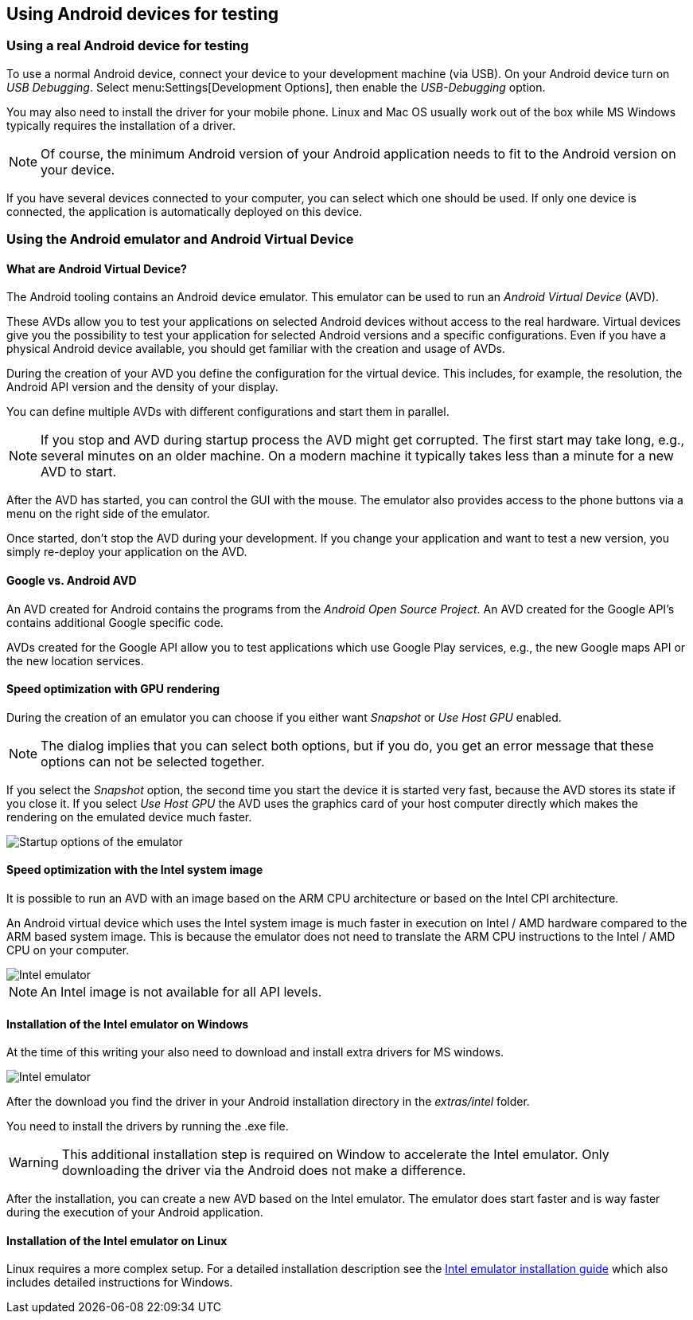 == Using Android devices for testing

=== Using a real Android device for testing

To use a normal Android device, connect your device to your development machine (via USB).
On your Android device turn on _USB Debugging_. 
Select menu:Settings[Development Options], then enable the _USB-Debugging_ option.

You may also need to install the driver for your mobile phone.
Linux and Mac OS usually work out of the box while MS Windows typically requires the installation of a driver.

[NOTE]
====
Of course, the minimum Android version of your Android application needs to fit to the Android version on your device.
====

If you have several devices connected to your computer, you can select which one should be used. 
If only one device is connected, the application is automatically deployed on this device.


=== Using the Android emulator and Android Virtual Device

==== What are Android Virtual Device?

The Android tooling contains an Android device emulator.
This emulator can be used to run an _Android Virtual Device_ (AVD).

These AVDs allow you to test your applications on selected Android devices without access to the real hardware.
Virtual devices give you the possibility to test your application for selected Android versions and a specific configurations.
Even if you have a physical Android device available, you should get familiar with the creation and usage of AVDs.


During the creation of your AVD you define the configuration for the virtual device.
This includes, for example, the resolution, the Android API version and the density of your display.

You can define multiple AVDs with different configurations and start them in parallel. 


[NOTE]
====
If you stop and AVD during startup process the AVD might get corrupted. 
The first start may take long, e.g., several minutes on an older machine.
On a modern machine it typically takes less than a minute for a new AVD to start.
====

After the AVD has started, you can control the GUI with the mouse.
The emulator also provides access to the phone buttons via a menu on the right side of the emulator.

Once started, don't stop the AVD during your development.
If you change your application and want to test a new version, you simply re-deploy your application on the AVD.


==== Google vs. Android AVD

An AVD created for Android contains the programs from the _Android Open Source Project_.
An AVD created for the Google API's contains additional Google specific code.

AVDs created for the Google API allow you to test applications which use Google Play services, e.g., the new Google maps API or the new location services.

==== Speed optimization with GPU rendering

During the creation of an emulator you can choose if you either want _Snapshot_ or _Use Host GPU_ enabled.

[NOTE]
====
The dialog implies that you can select both options, but if you do, you get an error message that these options can not be selected together.
====

If you select the _Snapshot_ option, the second time you start the device it is started very fast, because the AVD stores its state if you close it. 
If you select _Use Host GPU_ the AVD uses the graphics card of your host computer directly which makes the rendering on the emulated device much faster.

image::emulator_faststartup.png[Startup options of the emulator]

==== Speed optimization with the Intel system image

It is possible to run an AVD with an image based on the ARM CPU architecture or based on the Intel CPI architecture.

An Android virtual device which uses the Intel system image is much faster in execution on Intel / AMD hardware compared to the ARM based system image. 
This is because the emulator does not need to translate the ARM CPU instructions to the Intel / AMD CPU on your computer.

image::intelemulator10.png[Intel emulator]

NOTE: An Intel image is not available for all API levels.

==== Installation of the Intel emulator on Windows

At the time of this writing your also need to download and install extra drivers for MS windows.

image::intelemulator20.png[Intel emulator]


After the download you find the driver in your Android installation directory in the _extras/intel_ folder. 

You need to install the drivers by running the .exe file.

[WARNING]
====
This additional installation step is required on Window to accelerate the Intel emulator.
Only downloading the driver via the Android does not make a difference.
====

After the installation, you can create a new AVD based on the Intel emulator. 
The emulator does start faster and is way faster during the execution of your Android application.

==== Installation of the Intel emulator on Linux

Linux requires a more complex setup. 
For a detailed installation description see the https://software.intel.com/en-us/android/articles/intel-hardware-accelerated-execution-manager[Intel emulator installation guide] which also includes detailed instructions for Windows.

